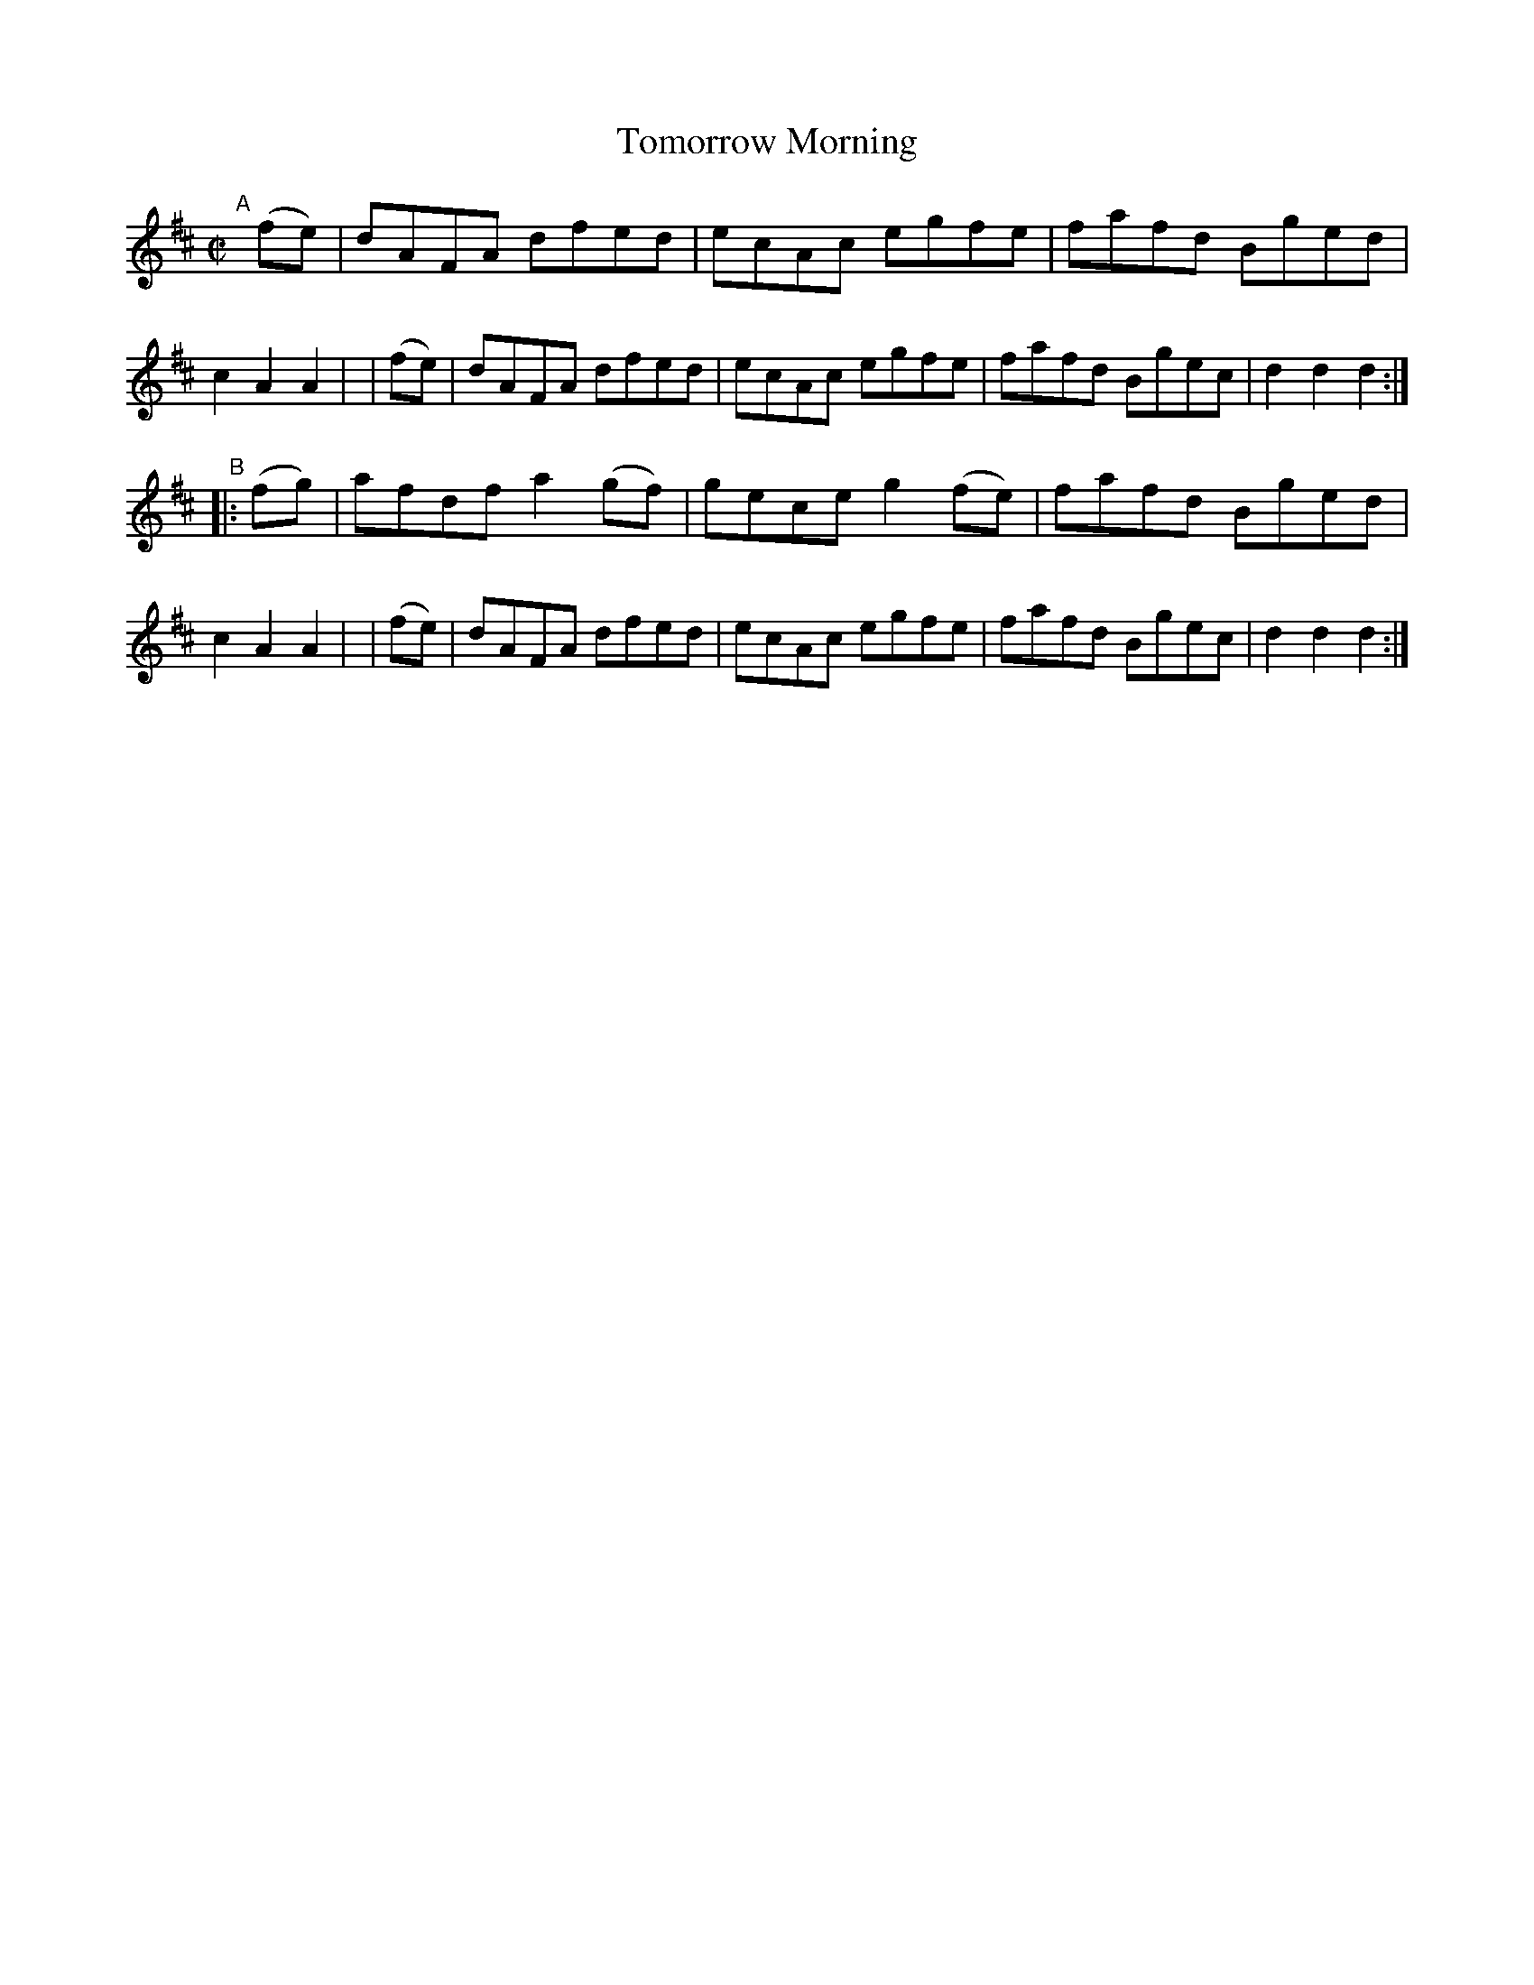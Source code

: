 X: 878
T: Tomorrow Morning
R: hornpipe
%S: s:2 b:16(8+8)
B: Francis O'Neill: "The Dance Music of Ireland" (1907) #878
Z: Frank Nordberg - http://www.musicaviva.com
F: http://www.musicaviva.com/abc/tunes/ireland/oneill-1001/0878/oneill-1001-0878-1.abc
M: C|
L: 1/8
K: D
"^A"[|]\
  (fe) | dAFA dfed   | ecAc egfe   | fafd Bged | c2A2A2 |\
| (fe) | dAFA dfed   | ecAc egfe   | fafd Bgec | d2d2d2 :| 
"^B"\
|:(fg) | afdf a2(gf) | gece g2(fe) | fafd Bged | c2A2A2 |\
| (fe) | dAFA dfed   | ecAc egfe   | fafd Bgec | d2d2d2 :| 
